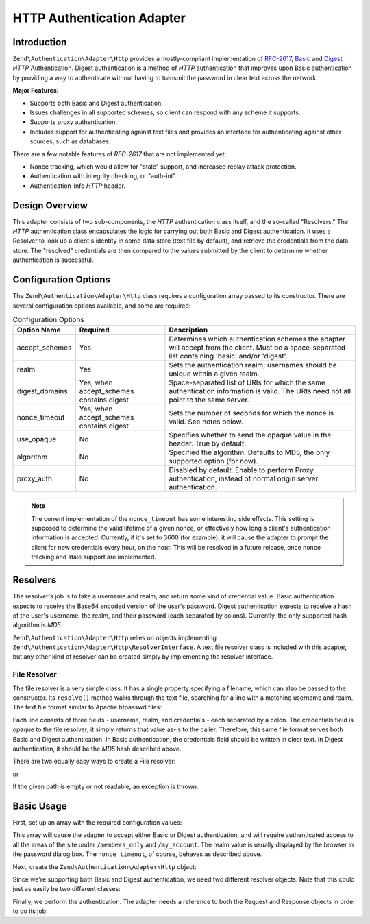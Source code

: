 .. _zend.authentication.adapter.http:

HTTP Authentication Adapter
===========================

.. _zend.authentication.adapter.http.introduction:

Introduction
------------

``Zend\Authentication\Adapter\Http`` provides a mostly-compliant implementation of `RFC-2617`_, `Basic`_ and
`Digest`_ *HTTP* Authentication. Digest authentication is a method of *HTTP* authentication that improves upon
Basic authentication by providing a way to authenticate without having to transmit the password in clear text
across the network.

**Major Features:**

- Supports both Basic and Digest authentication.

- Issues challenges in all supported schemes, so client can respond with any scheme it supports.

- Supports proxy authentication.

- Includes support for authenticating against text files and provides an interface for authenticating against other
  sources, such as databases.

There are a few notable features of *RFC-2617* that are not implemented yet:

- Nonce tracking, which would allow for "stale" support, and increased replay attack protection.

- Authentication with integrity checking, or "auth-int".

- Authentication-Info *HTTP* header.

.. _zend.authentication.adapter.design_overview:

Design Overview
---------------

This adapter consists of two sub-components, the *HTTP* authentication class itself, and the so-called "Resolvers."
The *HTTP* authentication class encapsulates the logic for carrying out both Basic and Digest authentication. It
uses a Resolver to look up a client's identity in some data store (text file by default), and retrieve the
credentials from the data store. The "resolved" credentials are then compared to the values submitted by the client
to determine whether authentication is successful.

.. _zend.authentication.adapter.configuration_options:

Configuration Options
---------------------

The ``Zend\Authentication\Adapter\Http`` class requires a configuration array passed to its constructor. There are
several configuration options available, and some are required:

.. _zend.authentication.adapter.configuration_options.table:

.. table:: Configuration Options

   +--------------+----------------------------------------+---------------------------------------------------------------------------------------------------------------------------------------------------+
   |Option Name   |Required                                |Description                                                                                                                                        |
   +==============+========================================+===================================================================================================================================================+
   |accept_schemes|Yes                                     |Determines which authentication schemes the adapter will accept from the client. Must be a space-separated list containing 'basic' and/or 'digest'.|
   +--------------+----------------------------------------+---------------------------------------------------------------------------------------------------------------------------------------------------+
   |realm         |Yes                                     |Sets the authentication realm; usernames should be unique within a given realm.                                                                    |
   +--------------+----------------------------------------+---------------------------------------------------------------------------------------------------------------------------------------------------+
   |digest_domains|Yes, when accept_schemes contains digest|Space-separated list of URIs for which the same authentication information is valid. The URIs need not all point to the same server.               |
   +--------------+----------------------------------------+---------------------------------------------------------------------------------------------------------------------------------------------------+
   |nonce_timeout |Yes, when accept_schemes contains digest|Sets the number of seconds for which the nonce is valid. See notes below.                                                                          |
   +--------------+----------------------------------------+---------------------------------------------------------------------------------------------------------------------------------------------------+
   |use_opaque    |No                                      |Specifies whether to send the opaque value in the header. True by default.                                                                         |
   +--------------+----------------------------------------+---------------------------------------------------------------------------------------------------------------------------------------------------+
   |algorithm     |No                                      |Specified the algorithm. Defaults to MD5, the only supported option (for now).                                                                     |
   +--------------+----------------------------------------+---------------------------------------------------------------------------------------------------------------------------------------------------+
   |proxy_auth    |No                                      |Disabled by default. Enable to perform Proxy authentication, instead of normal origin server authentication.                                       |
   +--------------+----------------------------------------+---------------------------------------------------------------------------------------------------------------------------------------------------+

.. note::

   The current implementation of the ``nonce_timeout`` has some interesting side effects. This setting is supposed
   to determine the valid lifetime of a given nonce, or effectively how long a client's authentication information
   is accepted. Currently, if it's set to 3600 (for example), it will cause the adapter to prompt the client for
   new credentials every hour, on the hour. This will be resolved in a future release, once nonce tracking and
   stale support are implemented.

.. _zend.authentication.adapter.http.resolvers:

Resolvers
---------

The resolver's job is to take a username and realm, and return some kind of credential value. Basic authentication
expects to receive the Base64 encoded version of the user's password. Digest authentication expects to receive a
hash of the user's username, the realm, and their password (each separated by colons). Currently, the only
supported hash algorithm is *MD5*.

``Zend\Authentication\Adapter\Http`` relies on objects implementing
``Zend\Authentication\Adapter\Http\ResolverInterface``. A text file resolver class is included with this adapter,
but any other kind of resolver can be created simply by implementing the resolver interface.

.. _zend.authentication.adapter.http.resolvers.file:

File Resolver
^^^^^^^^^^^^^

The file resolver is a very simple class. It has a single property specifying a filename, which can also be passed
to the constructor. Its ``resolve()`` method walks through the text file, searching for a line with a matching
username and realm. The text file format similar to Apache htpasswd files:

.. code-block:: text
   :linenos:

   <username>:<realm>:<credentials>\n

Each line consists of three fields - username, realm, and credentials - each separated by a colon. The credentials
field is opaque to the file resolver; it simply returns that value as-is to the caller. Therefore, this same file
format serves both Basic and Digest authentication. In Basic authentication, the credentials field should be
written in clear text. In Digest authentication, it should be the *MD5* hash described above.

There are two equally easy ways to create a File resolver:

.. code-block:: php
   :linenos:

   use Zend\Authentication\Adapter\Http\FileResolver;
   $path     = 'files/passwd.txt';
   $resolver = new FileResolver($path);

or

.. code-block:: php
   :linenos:

   $path     = 'files/passwd.txt';
   $resolver = new FileResolver();
   $resolver->setFile($path);

If the given path is empty or not readable, an exception is thrown.

.. _zend.authentication.adapter.http.basic_usage:

Basic Usage
-----------

First, set up an array with the required configuration values:

.. code-block:: php
   :linenos:

   $config = array(
       'accept_schemes' => 'basic digest',
       'realm'          => 'My Web Site',
       'digest_domains' => '/members_only /my_account',
       'nonce_timeout'  => 3600,
   );

This array will cause the adapter to accept either Basic or Digest authentication, and will require authenticated
access to all the areas of the site under ``/members_only`` and ``/my_account``. The realm value is usually
displayed by the browser in the password dialog box. The ``nonce_timeout``, of course, behaves as described above.

Next, create the ``Zend\Authentication\Adapter\Http`` object:

.. code-block:: php
   :linenos:

   $adapter = new Zend\Authentication\Adapter\Http($config);

Since we're supporting both Basic and Digest authentication, we need two different resolver objects. Note that this
could just as easily be two different classes:

.. code-block:: php
   :linenos:

   use Zend\Authentication\Adapter\Http\FileResolver;

   $basicResolver = new FileResolver();
   $basicResolver->setFile('files/basicPasswd.txt');

   $digestResolver = new FileResolver();
   $digestResolver->setFile('files/digestPasswd.txt');

   $adapter->setBasicResolver($basicResolver);
   $adapter->setDigestResolver($digestResolver);

Finally, we perform the authentication. The adapter needs a reference to both the Request and Response objects in
order to do its job:

.. code-block:: php
   :linenos:

   assert($request instanceof Zend\Http\Request);
   assert($response instanceof Zend\Http\Response);

   $adapter->setRequest($request);
   $adapter->setResponse($response);

   $result = $adapter->authenticate();
   if (!$result->isValid()) {
       // Bad username/password, or canceled password prompt
   }



.. _`RFC-2617`: http://tools.ietf.org/html/rfc2617
.. _`Basic`: http://en.wikipedia.org/wiki/Basic_authentication_scheme
.. _`Digest`: http://en.wikipedia.org/wiki/Digest_access_authentication

